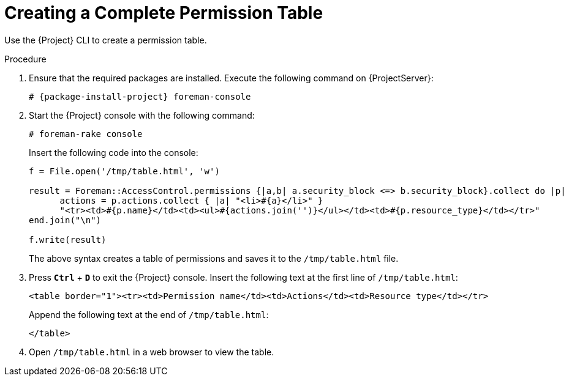 [id='creating-a-complete-permission-table_{context}']
= Creating a Complete Permission Table

Use the {Project} CLI to create a permission table.

.Procedure

. Ensure that the required packages are installed.
Execute the following command on {ProjectServer}:
+
[options="nowrap", subs="+quotes,verbatim,attributes"]
----
# {package-install-project} foreman-console
----

. Start the {Project} console with the following command:
+
[options="nowrap", subs="+quotes,verbatim,attributes"]
----
# foreman-rake console
----
+
Insert the following code into the console:
+
[options="nowrap", subs="+quotes,verbatim,attributes"]
----
f = File.open('/tmp/table.html', 'w')

result = Foreman::AccessControl.permissions {|a,b| a.security_block <=> b.security_block}.collect do |p|
      actions = p.actions.collect { |a| "<li>#{a}</li>" }
      "<tr><td>#{p.name}</td><td><ul>#{actions.join('')}</ul></td><td>#{p.resource_type}</td></tr>"
end.join("\n")

f.write(result)
----
+
The above syntax creates a table of permissions and saves it to the `/tmp/table.html` file.

. Press `*Ctrl*` + `*D*` to exit the {Project} console.
Insert the following text at the first line of `/tmp/table.html`:
+
[options="nowrap", subs="+quotes,verbatim,attributes"]
----
<table border="1"><tr><td>Permission name</td><td>Actions</td><td>Resource type</td></tr>
----
+
Append the following text at the end of `/tmp/table.html`:
+
[options="nowrap", subs="+quotes,verbatim,attributes"]
----
</table>
----

. Open `/tmp/table.html` in a web browser to view the table.

